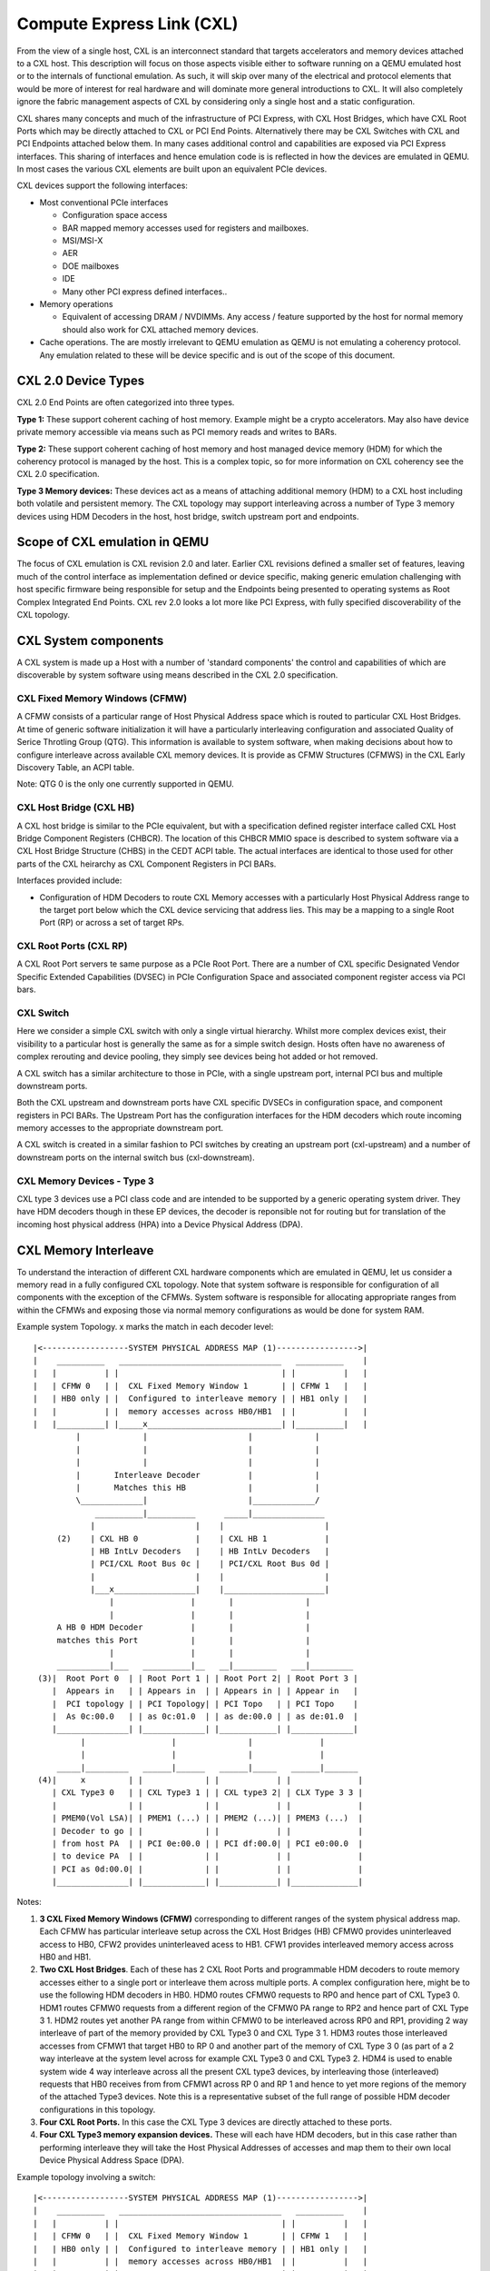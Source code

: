 Compute Express Link (CXL)
==========================
From the view of a single host, CXL is an interconnect standard that
targets accelerators and memory devices attached to a CXL host.
This description will focus on those aspects visible either to
software running on a QEMU emulated host or to the internals of
functional emulation. As such, it will skip over many of the
electrical and protocol elements that would be more of interest
for real hardware and will dominate more general introductions to CXL.
It will also completely ignore the fabric management aspects of CXL
by considering only a single host and a static configuration.

CXL shares many concepts and much of the infrastructure of PCI Express,
with CXL Host Bridges, which have CXL Root Ports which may be directly
attached to CXL or PCI End Points. Alternatively there may be CXL Switches
with CXL and PCI Endpoints attached below them.  In many cases additional
control and capabilities are exposed via PCI Express interfaces.
This sharing of interfaces and hence emulation code is is reflected
in how the devices are emulated in QEMU. In most cases the various
CXL elements are built upon an equivalent PCIe devices.

CXL devices support the following interfaces:

* Most conventional PCIe interfaces

  - Configuration space access
  - BAR mapped memory accesses used for registers and mailboxes.
  - MSI/MSI-X
  - AER
  - DOE mailboxes
  - IDE
  - Many other PCI express defined interfaces..

* Memory operations

  - Equivalent of accessing DRAM / NVDIMMs. Any access / feature
    supported by the host for normal memory should also work for
    CXL attached memory devices.

* Cache operations. The are mostly irrelevant to QEMU emulation as
  QEMU is not emulating a coherency protocol. Any emulation related
  to these will be device specific and is out of the scope of this
  document.

CXL 2.0 Device Types
--------------------
CXL 2.0 End Points are often categorized into three types.

**Type 1:** These support coherent caching of host memory.  Example might
be a crypto accelerators.  May also have device private memory accessible
via means such as PCI memory reads and writes to BARs.

**Type 2:** These support coherent caching of host memory and host
managed device memory (HDM) for which the coherency protocol is managed
by the host. This is a complex topic, so for more information on CXL
coherency see the CXL 2.0 specification.

**Type 3 Memory devices:**  These devices act as a means of attaching
additional memory (HDM) to a CXL host including both volatile and
persistent memory. The CXL topology may support interleaving across a
number of Type 3 memory devices using HDM Decoders in the host, host
bridge, switch upstream port and endpoints.

Scope of CXL emulation in QEMU
------------------------------
The focus of CXL emulation is CXL revision 2.0 and later. Earlier CXL
revisions defined a smaller set of features, leaving much of the control
interface as implementation defined or device specific, making generic
emulation challenging with host specific firmware being responsible
for setup and the Endpoints being presented to operating systems
as Root Complex Integrated End Points. CXL rev 2.0 looks a lot
more like PCI Express, with fully specified discoverability
of the CXL topology.

CXL System components
----------------------
A CXL system is made up a Host with a number of 'standard components'
the control and capabilities of which are discoverable by system software
using means described in the CXL 2.0 specification.

CXL Fixed Memory Windows (CFMW)
~~~~~~~~~~~~~~~~~~~~~~~~~~~~~~~
A CFMW consists of a particular range of Host Physical Address space
which is routed to particular CXL Host Bridges.  At time of generic
software initialization it will have a particularly interleaving
configuration and associated Quality of Serice Throtling Group (QTG).
This information is available to system software, when making
decisions about how to configure interleave across available CXL
memory devices.  It is provide as CFMW Structures (CFMWS) in
the CXL Early Discovery Table, an ACPI table.

Note: QTG 0 is the only one currently supported in QEMU.

CXL Host Bridge (CXL HB)
~~~~~~~~~~~~~~~~~~~~~~~~
A CXL host bridge is similar to the PCIe equivalent, but with a
specification defined register interface called CXL Host Bridge
Component Registers (CHBCR). The location of this CHBCR MMIO
space is described to system software via a CXL Host Bridge
Structure (CHBS) in the CEDT ACPI table.  The actual interfaces
are identical to those used for other parts of the CXL heirarchy
as CXL Component Registers in PCI BARs.

Interfaces provided include:

* Configuration of HDM Decoders to route CXL Memory accesses with
  a particularly Host Physical Address range to the target port
  below which the CXL device servicing that address lies.  This
  may be a mapping to a single Root Port (RP) or across a set of
  target RPs.

CXL Root Ports (CXL RP)
~~~~~~~~~~~~~~~~~~~~~~~
A CXL Root Port servers te same purpose as a PCIe Root Port.
There are a number of CXL specific Designated Vendor Specific
Extended Capabilities (DVSEC) in PCIe Configuration Space
and associated component register access via PCI bars.

CXL Switch
~~~~~~~~~~
Here we consider a simple CXL switch with only a single
virtual hierarchy. Whilst more complex devices exist, their
visibility to a particular host is generally the same as for
a simple switch design. Hosts often have no awareness
of complex rerouting and device pooling, they simply see
devices being hot added or hot removed.

A CXL switch has a similar architecture to those in PCIe,
with a single upstream port, internal PCI bus and multiple
downstream ports.

Both the CXL upstream and downstream ports have CXL specific
DVSECs in configuration space, and component registers in PCI
BARs.  The Upstream Port has the configuration interfaces for
the HDM decoders which route incoming memory accesses to the
appropriate downstream port.

A CXL switch is created in a similar fashion to PCI switches
by creating an upstream port (cxl-upstream) and a number of
downstream ports on the internal switch bus (cxl-downstream).

CXL Memory Devices - Type 3
~~~~~~~~~~~~~~~~~~~~~~~~~~~
CXL type 3 devices use a PCI class code and are intended to be supported
by a generic operating system driver. They have HDM decoders
though in these EP devices, the decoder is reponsible not for
routing but for translation of the incoming host physical address (HPA)
into a Device Physical Address (DPA).

CXL Memory Interleave
---------------------
To understand the interaction of different CXL hardware components which
are emulated in QEMU, let us consider a memory read in a fully configured
CXL topology.  Note that system software is responsible for configuration
of all components with the exception of the CFMWs. System software is
responsible for allocating appropriate ranges from within the CFMWs
and exposing those via normal memory configurations as would be done
for system RAM.

Example system Topology. x marks the match in each decoder level::

  |<------------------SYSTEM PHYSICAL ADDRESS MAP (1)----------------->|
  |    __________   __________________________________   __________    |
  |   |          | |                                  | |          |   |
  |   | CFMW 0   | |  CXL Fixed Memory Window 1       | | CFMW 1   |   |
  |   | HB0 only | |  Configured to interleave memory | | HB1 only |   |
  |   |          | |  memory accesses across HB0/HB1  | |          |   |
  |   |__________| |_____x____________________________| |__________|   |
           |             |                     |             |
           |             |                     |             |
           |             |                     |             |
           |       Interleave Decoder          |             |
           |       Matches this HB             |             |
           \_____________|                     |_____________/
               __________|__________      _____|_______________
              |                     |    |                     |
       (2)    | CXL HB 0            |    | CXL HB 1            |
              | HB IntLv Decoders   |    | HB IntLv Decoders   |
              | PCI/CXL Root Bus 0c |    | PCI/CXL Root Bus 0d |
              |                     |    |                     |
              |___x_________________|    |_____________________|
                  |                |       |               |
                  |                |       |               |
       A HB 0 HDM Decoder          |       |               |
       matches this Port           |       |               |
                  |                |       |               |
       ___________|___   __________|__   __|_________   ___|_________
   (3)|  Root Port 0  | | Root Port 1 | | Root Port 2| | Root Port 3 |
      |  Appears in   | | Appears in  | | Appears in | | Appear in   |
      |  PCI topology | | PCI Topology| | PCI Topo   | | PCI Topo    |
      |  As 0c:00.0   | | as 0c:01.0  | | as de:00.0 | | as de:01.0  |
      |_______________| |_____________| |____________| |_____________|
            |                  |               |              |
            |                  |               |              |
       _____|_________   ______|______   ______|_____   ______|_______
   (4)|     x         | |             | |            | |              |
      | CXL Type3 0   | | CXL Type3 1 | | CXL type3 2| | CLX Type 3 3 |
      |               | |             | |            | |              |
      | PMEM0(Vol LSA)| | PMEM1 (...) | | PMEM2 (...)| | PMEM3 (...)  |
      | Decoder to go | |             | |            | |              |
      | from host PA  | | PCI 0e:00.0 | | PCI df:00.0| | PCI e0:00.0  |
      | to device PA  | |             | |            | |              |
      | PCI as 0d:00.0| |             | |            | |              |
      |_______________| |_____________| |____________| |______________|

Notes:

(1) **3 CXL Fixed Memory Windows (CFMW)** corresponding to different
    ranges of the system physical address map.  Each CFMW has
    particular interleave setup across the CXL Host Bridges (HB)
    CFMW0 provides uninterleaved access to HB0, CFW2 provides
    uninterleaved acess to HB1. CFW1 provides interleaved memory access
    across HB0 and HB1.

(2) **Two CXL Host Bridges**. Each of these has 2 CXL Root Ports and
    programmable HDM decoders to route memory accesses either to
    a single port or interleave them across multiple ports.
    A complex configuration here, might be to use the following HDM
    decoders in HB0. HDM0 routes CFMW0 requests to RP0 and hence
    part of CXL Type3 0. HDM1 routes CFMW0 requests from a
    different region of the CFMW0 PA range to RP2 and hence part
    of CXL Type 3 1.  HDM2 routes yet another PA range from within
    CFMW0 to be interleaved across RP0 and RP1, providing 2 way
    interleave of part of the memory provided by CXL Type3 0 and
    CXL Type 3 1. HDM3 routes those interleaved accesses from
    CFMW1 that target HB0 to RP 0 and another part of the memory of
    CXL Type 3 0 (as part of a 2 way interleave at the system level
    across for example CXL Type3 0 and CXL Type3 2.
    HDM4 is used to enable system wide 4 way interleave across all
    the present CXL type3 devices, by interleaving those (interleaved)
    requests that HB0 receives from from CFMW1 across RP 0 and
    RP 1 and hence to yet more regions of the memory of the
    attached Type3 devices.  Note this is a representative subset
    of the full range of possible HDM decoder configurations in this
    topology.

(3) **Four CXL Root Ports.** In this case the CXL Type 3 devices are
    directly attached to these ports.

(4) **Four CXL Type3 memory expansion devices.**  These will each have
    HDM decoders, but in this case rather than performing interleave
    they will take the Host Physical Addresses of accesses and map
    them to their own local Device Physical Address Space (DPA).

Example topology involving a switch::

  |<------------------SYSTEM PHYSICAL ADDRESS MAP (1)----------------->|
  |    __________   __________________________________   __________    |
  |   |          | |                                  | |          |   |
  |   | CFMW 0   | |  CXL Fixed Memory Window 1       | | CFMW 1   |   |
  |   | HB0 only | |  Configured to interleave memory | | HB1 only |   |
  |   |          | |  memory accesses across HB0/HB1  | |          |   |
  |   |____x_____| |__________________________________| |__________|   |
           |             |                     |             |
           |             |                     |             |
           |             |                     |
  Interleave Decoder     |                     |             |
   Matches this HB       |                     |             |
           \_____________|                     |_____________/
               __________|__________      _____|_______________
              |                     |    |                     |
              | CXL HB 0            |    | CXL HB 1            |
              | HB IntLv Decoders   |    | HB IntLv Decoders   |
              | PCI/CXL Root Bus 0c |    | PCI/CXL Root Bus 0d |
              |                     |    |                     |
              |___x_________________|    |_____________________|
                  |              |          |               |
                  |
       A HB 0 HDM Decoder
       matches this Port
       ___________|___
      |  Root Port 0  |
      |  Appears in   |
      |  PCI topology |
      |  As 0c:00.0   |
      |___________x___|
                  |
                  |
                  \_____________________
                                        |
                                        |
            ---------------------------------------------------
           |    Switch 0  USP as PCI 0d:00.0                   |
           |    USP has HDM decoder which direct traffic to    |
           |    appropiate downstream port                     |
           |    Switch BUS appears as 0e                       |
           |x__________________________________________________|
            |                  |               |              |
            |                  |               |              |
       _____|_________   ______|______   ______|_____   ______|_______
   (4)|     x         | |             | |            | |              |
      | CXL Type3 0   | | CXL Type3 1 | | CXL type3 2| | CLX Type 3 3 |
      |               | |             | |            | |              |
      | PMEM0(Vol LSA)| | PMEM1 (...) | | PMEM2 (...)| | PMEM3 (...)  |
      | Decoder to go | |             | |            | |              |
      | from host PA  | | PCI 10:00.0 | | PCI 11:00.0| | PCI 12:00.0  |
      | to device PA  | |             | |            | |              |
      | PCI as 0f:00.0| |             | |            | |              |
      |_______________| |_____________| |____________| |______________|

Example command lines
---------------------
A very simple setup with just one directly attached CXL Type 3 device::

  qemu-system-aarch64 -M virt,gic-version=3,cxl=on -m 4g,maxmem=8G,slots=8 -cpu max \
  ...
  -object memory-backend-file,id=cxl-mem1,share=on,mem-path=/tmp/cxltest.raw,size=256M \
  -object memory-backend-file,id=cxl-lsa1,share=on,mem-path=/tmp/lsa.raw,size=256M \
  -device pxb-cxl,bus_nr=12,bus=pcie.0,id=cxl.1 \
  -device cxl-rp,port=0,bus=cxl.1,id=root_port13,chassis=0,slot=2 \
  -device cxl-type3,bus=root_port13,memdev=cxl-mem1,lsa=cxl-lsa1,id=cxl-pmem0 \
  -cxl-fixed-memory-window targets.0=cxl.1,size=4G

A setup suitable for 4 way interleave. Only one fixed window provided, to enable 2 way
interleave across 2 CXL host bridges.  Each host bridge has 2 CXL Root Ports, with
the CXL Type3 device directly attached (no switches).::

  qemu-system-aarch64 -M virt,gic-version=3,cxl=on -m 4g,maxmem=8G,slots=8 -cpu max \
  ...
  -object memory-backend-file,id=cxl-mem1,share=on,mem-path=/tmp/cxltest.raw,size=256M \
  -object memory-backend-file,id=cxl-mem2,share=on,mem-path=/tmp/cxltest2.raw,size=256M \
  -object memory-backend-file,id=cxl-mem3,share=on,mem-path=/tmp/cxltest3.raw,size=256M \
  -object memory-backend-file,id=cxl-mem4,share=on,mem-path=/tmp/cxltest4.raw,size=256M \
  -object memory-backend-file,id=cxl-lsa1,share=on,mem-path=/tmp/lsa.raw,size=256M \
  -object memory-backend-file,id=cxl-lsa2,share=on,mem-path=/tmp/lsa2.raw,size=256M \
  -object memory-backend-file,id=cxl-lsa3,share=on,mem-path=/tmp/lsa3.raw,size=256M \
  -object memory-backend-file,id=cxl-lsa4,share=on,mem-path=/tmp/lsa4.raw,size=256M \
  -device pxb-cxl,bus_nr=12,bus=pcie.0,id=cxl.1 \
  -device pxb-cxl,bus_nr=222,bus=pcie.0,id=cxl.2 \
  -device cxl-rp,port=0,bus=cxl.1,id=root_port13,chassis=0,slot=2 \
  -device cxl-type3,bus=root_port13,memdev=cxl-mem1,lsa=cxl-lsa1,id=cxl-pmem0 \
  -device cxl-rp,port=1,bus=cxl.1,id=root_port14,chassis=0,slot=3 \
  -device cxl-type3,bus=root_port14,memdev=cxl-mem2,lsa=cxl-lsa2,id=cxl-pmem1 \
  -device cxl-rp,port=0,bus=cxl.2,id=root_port15,chassis=0,slot=5 \
  -device cxl-type3,bus=root_port15,memdev=cxl-mem3,lsa=cxl-lsa3,id=cxl-pmem2 \
  -device cxl-rp,port=1,bus=cxl.2,id=root_port16,chassis=0,slot=6 \
  -device cxl-type3,bus=root_port16,memdev=cxl-mem4,lsa=cxl-lsa4,id=cxl-pmem3 \
  -cxl-fixed-memory-window targets.0=cxl.1,targets.1=cxl.2,size=4G,interleave-granularity=8k

An example of 4 devices below a switch suitable for 1, 2 or 4 way interleave::

  qemu-system-aarch64 -M virt,gic-version=3,cxl=on -m 4g,maxmem=8G,slots=8 -cpu max \
  ...
  -object memory-backend-file,id=cxl-mem0,share=on,mem-path=/tmp/cxltest.raw,size=256M \
  -object memory-backend-file,id=cxl-mem1,share=on,mem-path=/tmp/cxltest1.raw,size=256M \
  -object memory-backend-file,id=cxl-mem2,share=on,mem-path=/tmp/cxltest2.raw,size=256M \
  -object memory-backend-file,id=cxl-mem3,share=on,mem-path=/tmp/cxltest3.raw,size=256M \
  -object memory-backend-file,id=cxl-lsa0,share=on,mem-path=/tmp/lsa0.raw,size=256M \
  -object memory-backend-file,id=cxl-lsa1,share=on,mem-path=/tmp/lsa1.raw,size=256M \
  -object memory-backend-file,id=cxl-lsa2,share=on,mem-path=/tmp/lsa2.raw,size=256M \
  -object memory-backend-file,id=cxl-lsa3,share=on,mem-path=/tmp/lsa3.raw,size=256M \
  -device pxb-cxl,bus_nr=12,bus=pcie.0,id=cxl.1 \
  -device cxl-rp,port=0,bus=cxl.1,id=root_port0,chassis=0,slot=0 \
  -device cxl-rp,port=1,bus=cxl.1,id=root_port1,chassis=0,slot=1 \
  -device cxl-upstream,bus=root_port0,id=us0 \
  -device cxl-downstream,port=0,bus=us0,id=swport0,chassis=0,slot=4 \
  -device cxl-type3,bus=swport0,memdev=cxl-mem0,lsa=cxl-lsa0,id=cxl-pmem0,size=256M \
  -device cxl-downstream,port=1,bus=us0,id=swport1,chassis=0,slot=5 \
  -device cxl-type3,bus=swport1,memdev=cxl-mem1,lsa=cxl-lsa1,id=cxl-pmem1,size=256M \
  -device cxl-downstream,port=2,bus=us0,id=swport2,chassis=0,slot=6 \
  -device cxl-type3,bus=swport2,memdev=cxl-mem2,lsa=cxl-lsa2,id=cxl-pmem2,size=256M \
  -device cxl-downstream,port=3,bus=us0,id=swport3,chassis=0,slot=7 \
  -device cxl-type3,bus=swport3,memdev=cxl-mem3,lsa=cxl-lsa3,id=cxl-pmem3,size=256M \
  -cxl-fixed-memory-window targets.0=cxl.1,size=4G,interleave-granularity=4k

Kernel Configuration Options
----------------------------

In Linux 5.18 the followings options are necessary to make use of
OS management of CXL memory devices as described here.

* CONFIG_CXL_BUS
* CONFIG_CXL_PCI
* CONFIG_CXL_ACPI
* CONFIG_CXL_PMEM
* CONFIG_CXL_MEM
* CONFIG_CXL_PORT
* CONFIG_CXL_REGION

References
----------

 - Consortium website for specifications etc:
   http://www.computeexpresslink.org
 - Compute Express link Revision 2 specification, October 2020
 - CEDT CFMWS & QTG _DSM ECN May 2021
